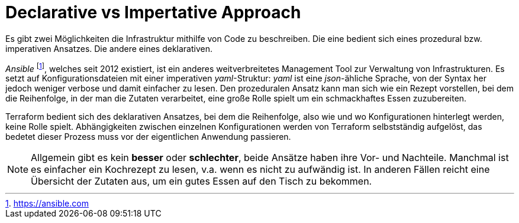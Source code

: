 = Declarative vs Impertative Approach

Es gibt zwei Möglichkeiten die Infrastruktur mithilfe von Code zu beschreiben. Die eine bedient sich eines prozedural bzw. imperativen Ansatzes. Die andere eines deklarativen.

_Ansible_ footnote:[https://ansible.com], welches seit 2012 existiert, ist ein anderes weitverbreitetes Management Tool zur Verwaltung von Infrastrukturen. Es setzt auf Konfigurationsdateien mit einer imperativen _yaml_-Struktur: _yaml_ ist eine _json_-ähliche Sprache, von der Syntax her jedoch weniger verbose und damit einfacher zu lesen. Den prozeduralen Ansatz kann man sich wie ein Rezept vorstellen, bei dem die Reihenfolge, in der man die Zutaten verarbeitet, eine große Rolle spielt um ein schmackhaftes Essen zuzubereiten.

Terraform bedient sich des deklarativen Ansatzes, bei dem die Reihenfolge, also wie und wo Konfigurationen hinterlegt werden, keine Rolle spielt. Abhängigkeiten zwischen einzelnen Konfigurationen werden von Terraform selbstständig aufgelöst, das bedetet dieser Prozess muss vor der eigentlichen Anwendung passieren.

[NOTE]
====
Allgemein gibt es kein *besser* oder *schlechter*, beide Ansätze haben ihre Vor- und Nachteile. Manchmal ist es einfacher ein Kochrezept zu lesen, v.a. wenn es nicht zu aufwändig ist. In anderen Fällen reicht eine Übersicht der Zutaten aus, um ein gutes Essen auf den Tisch zu bekommen.
====